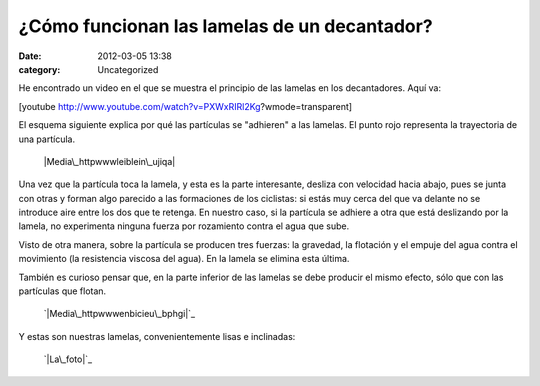 ¿Cómo funcionan las lamelas de un decantador?
#############################################
:date: 2012-03-05 13:38
:category: Uncategorized

He encontrado un video en el que se muestra el principio de las lamelas
en los decantadores. Aquí va:

[youtube http://www.youtube.com/watch?v=PXWxRIRl2Kg?wmode=transparent]

El esquema siguiente explica por qué las partículas se "adhieren" a las
lamelas. El punto rojo representa la trayectoria de una partícula.

 |Media\_httpwwwleiblein\_ujiqa|

Una vez que la partícula toca la lamela, y esta es la parte interesante,
desliza con velocidad hacia abajo, pues se junta con otras y forman algo
parecido a las formaciones de los ciclistas: si estás muy cerca del que
va delante no se introduce aire entre los dos que te retenga. En nuestro
caso, si la partícula se adhiere a otra que está deslizando por la
lamela, no experimenta ninguna fuerza por rozamiento contra el agua que
sube.

Visto de otra manera, sobre la partícula se producen tres fuerzas: la
gravedad, la flotación y el empuje del agua contra el movimiento (la
resistencia viscosa del agua). En la lamela se elimina esta última.

También es curioso pensar que, en la parte inferior de las lamelas se
debe producir el mismo efecto, sólo que con las partículas que flotan.

 `|Media\_httpwwwenbicieu\_bphgi|`_

Y estas son nuestras lamelas, convenientemente lisas e inclinadas:

 `|La\_foto|`_

.. _|image3|: http://axaragua.files.wordpress.com/2012/03/media_httpwwwenbicieu_bphgi-scaled1000.jpg
.. _|image4|: http://axaragua.files.wordpress.com/2012/03/la_foto-jpeg-scaled-1000.jpg

.. |Media\_httpwwwleiblein\_ujiqa| image:: http://axaragua.files.wordpress.com/2012/03/media_httpwwwleiblein_ujiqa-scaled500.jpg?w=300
.. |Media\_httpwwwenbicieu\_bphgi| image:: http://axaragua.files.wordpress.com/2012/03/media_httpwwwenbicieu_bphgi-scaled1000.jpg?w=300
.. |La\_foto| image:: http://axaragua.files.wordpress.com/2012/03/la_foto-jpeg-scaled-1000.jpg?w=300
.. |image3| image:: http://axaragua.files.wordpress.com/2012/03/media_httpwwwenbicieu_bphgi-scaled1000.jpg?w=300
.. |image4| image:: http://axaragua.files.wordpress.com/2012/03/la_foto-jpeg-scaled-1000.jpg?w=300
